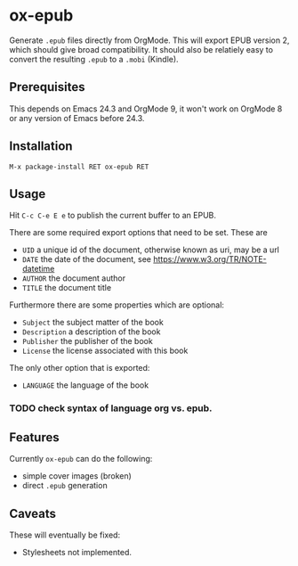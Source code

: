 * ox-epub

Generate =.epub= files directly from OrgMode. This will export EPUB
version 2, which should give broad compatibility. It should also be
relatiely easy to convert the resulting =.epub= to a =.mobi= (Kindle).

** Prerequisites

This depends on Emacs 24.3 and OrgMode 9, it won't work on OrgMode 8 or
any version of Emacs before 24.3.

** Installation

=M-x package-install RET ox-epub RET=

** Usage

Hit =C-c C-e E e= to publish the current buffer to an EPUB.

There are some required export options that need to be set. These are

 - =UID= a unique id of the document, otherwise known as uri, may be a url
 - =DATE= the date of the document, see [[https://www.w3.org/TR/NOTE-datetime]]
 - =AUTHOR= the document author
 - =TITLE= the document title

Furthermore there are some properties which are optional:

 - =Subject= the subject matter of the book
 - =Description= a description of the book
 - =Publisher= the publisher of the book
 - =License= the license associated with this book

The only other option that is exported:

 - =LANGUAGE= the language of the book

*** TODO check syntax of language org vs. epub.

** Features

Currently =ox-epub= can do the following:

 - simple cover images (broken)
 - direct =.epub= generation

** Caveats

These will eventually be fixed:

 - Stylesheets not implemented.
